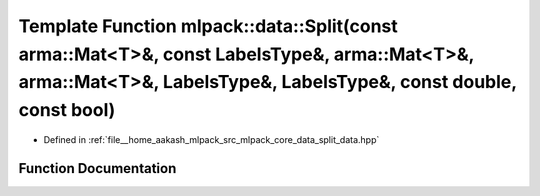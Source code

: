 .. _exhale_function_namespacemlpack_1_1data_1a32f749a2ac526fd90ab112400fad6ef2:

Template Function mlpack::data::Split(const arma::Mat<T>&, const LabelsType&, arma::Mat<T>&, arma::Mat<T>&, LabelsType&, LabelsType&, const double, const bool)
===============================================================================================================================================================

- Defined in :ref:`file__home_aakash_mlpack_src_mlpack_core_data_split_data.hpp`


Function Documentation
----------------------


.. doxygenfunction:: mlpack::data::Split(const arma::Mat<T>&, const LabelsType&, arma::Mat<T>&, arma::Mat<T>&, LabelsType&, LabelsType&, const double, const bool)
